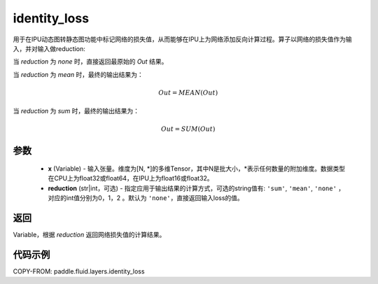 .. _cn_api_fluid_layers_identity_loss:

identity_loss
-------------------------------

.. py:function::  paddle.fluid.layers.identity_loss(x, reduction='none')


用于在IPU动态图转静态图功能中标记网络的损失值，从而能够在IPU上为网络添加反向计算过程。算子以网络的损失值作为输入，并对输入做reduction:

当 `reduction` 为 `none` 时，直接返回最原始的 `Out` 结果。

当 `reduction` 为 `mean` 时，最终的输出结果为：

.. math::
  Out = MEAN(Out)

当 `reduction` 为 `sum` 时，最终的输出结果为：

.. math::
  Out = SUM(Out)

参数
::::::::::::

    - **x** (Variable) - 输入张量。维度为[N, \*]的多维Tensor，其中N是批大小，\*表示任何数量的附加维度。数据类型在CPU上为float32或float64，在IPU上为float16或float32。
    - **reduction** (str|int，可选) - 指定应用于输出结果的计算方式，可选的string值有: ``'sum'``, ``'mean'``, ``'none'`` ，对应的int值分别为0，1，2 。默认为 ``'none'``，直接返回输入loss的值。

返回
::::::::::::
Variable，根据 `reduction` 返回网络损失值的计算结果。

代码示例
::::::::::::

COPY-FROM: paddle.fluid.layers.identity_loss
